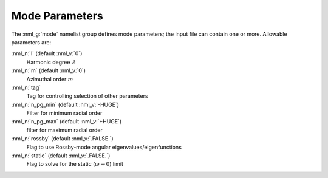 .. _mode-params:

Mode Parameters
===============

The :nml_g:`mode` namelist group defines mode parameters; the input
file can contain one or more. Allowable parameters are:

:nml_n:`l` (default :nml_v:`0`)
  Harmonic degree :math:`\ell`
  
:nml_n:`m` (default :nml_v:`0`)
  Azimuthal order :math:`m`

:nml_n:`tag`
  Tag for controlling selection of other parameters

:nml_n:`n_pg_min` (default :nml_v:`-HUGE`)
  Filter for minimum radial order

:nml_n:`n_pg_max` (default :nml_v:`+HUGE`)
  filter for maximum radial order

:nml_n:`rossby` (default :nml_v:`.FALSE.`)
  Flag to use Rossby-mode angular eigenvalues/eigenfunctions

:nml_n:`static` (default :nml_v:`.FALSE.`)
  Flag to solve for the static (:math:`\omega \rightarrow 0`) limit
